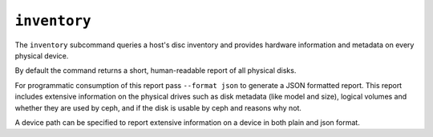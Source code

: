 .. _ceph-volume-inventory:

``inventory``
=============
The ``inventory`` subcommand queries a host's disc inventory and provides
hardware information and metadata on every physical device.

By default the command returns a short, human-readable report of all physical disks.

For programmatic consumption of this report pass ``--format json`` to generate a
JSON formatted report. This report includes extensive information on the
physical drives such as disk metadata (like model and size), logical volumes
and whether they are used by ceph, and if the disk is usable by ceph and
reasons why not.

A device path can be specified to report extensive information on a device in
both plain and json format.
